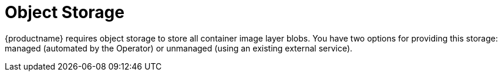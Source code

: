 :_mod-docs-content-type: REFERENCE
[id="object-storage"]
= Object Storage

[role="_abstract"]
{productname} requires object storage to store all container image layer blobs. You have two options for providing this storage: managed (automated by the Operator) or unmanaged (using an existing external service).